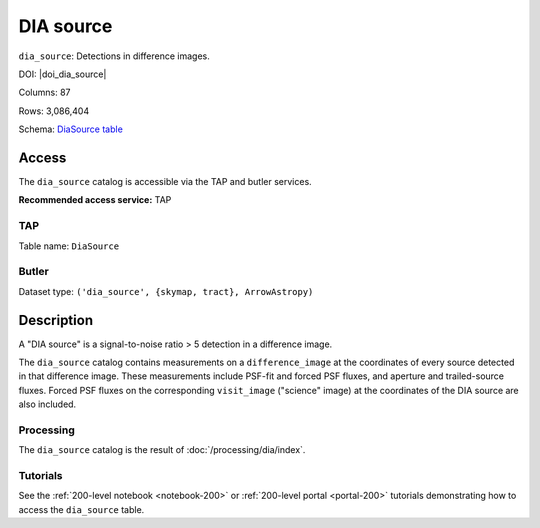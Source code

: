 .. _catalogs-dia-source:

##########
DIA source
##########

``dia_source``: Detections in difference images.

DOI: |doi_dia_source|

Columns: 87

Rows: 3,086,404

Schema: `DiaSource table <https://sdm-schemas.lsst.io/dp1.html#DiaSource>`_

Access
======

The ``dia_source`` catalog is accessible via the TAP and butler services.

**Recommended access service:** TAP

TAP
---

Table name: ``DiaSource``

Butler
------

Dataset type: ``('dia_source', {skymap, tract}, ArrowAstropy)``


Description
===========

A "DIA source" is a signal-to-noise ratio > 5 detection in a difference image.

The ``dia_source`` catalog contains measurements on a ``difference_image``
at the coordinates of every source detected in that difference image.
These measurements include PSF-fit and forced PSF fluxes, and aperture and
trailed-source fluxes.
Forced PSF fluxes on the corresponding ``visit_image`` ("science" image)
at the coordinates of the DIA source are also included.


Processing
----------

The ``dia_source`` catalog is the result of :doc:`/processing/dia/index`.

Tutorials
---------

See the :ref:`200-level notebook <notebook-200>` or :ref:`200-level portal <portal-200>`
tutorials demonstrating how to access the ``dia_source`` table.